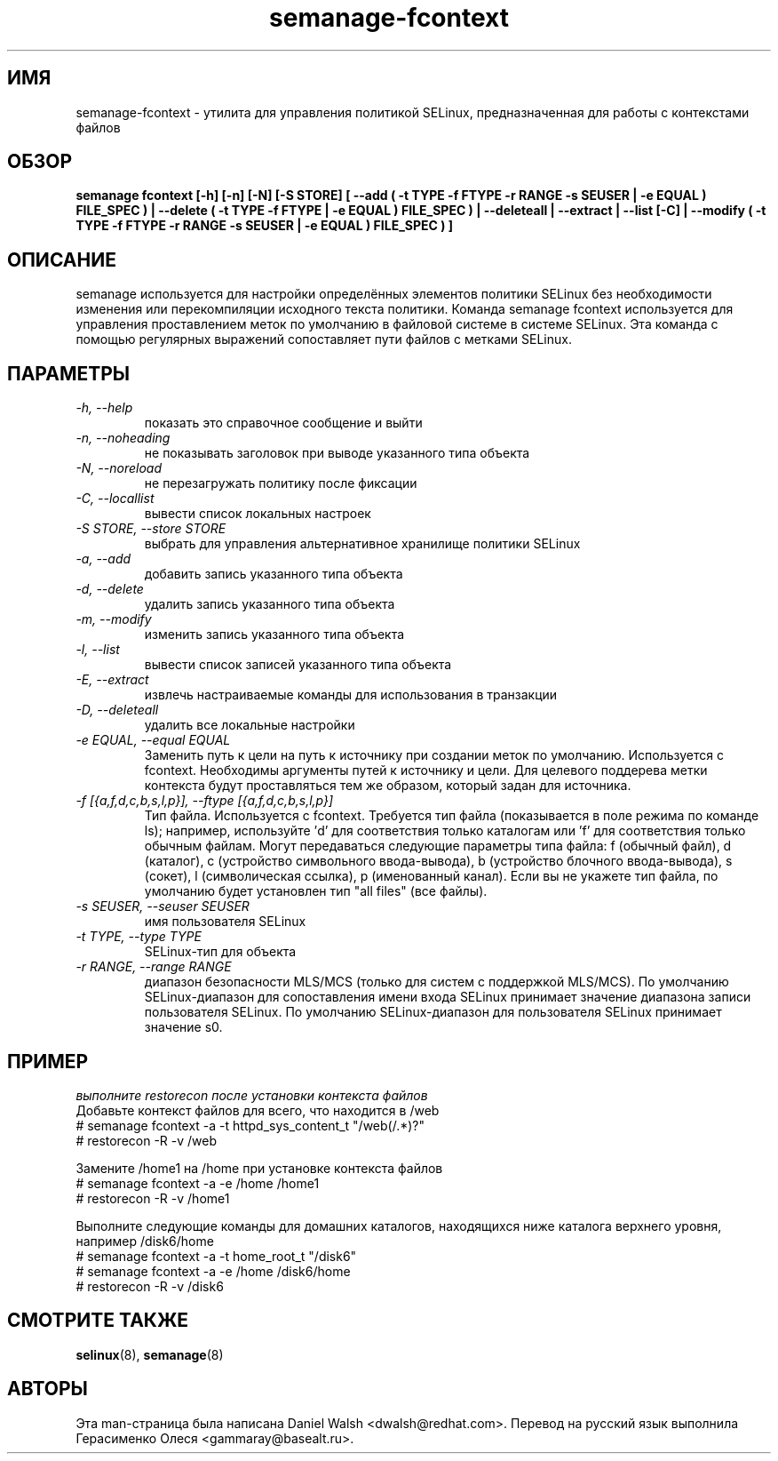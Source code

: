 .TH "semanage-fcontext" "8" "20130617" "" ""
.SH "ИМЯ"
semanage\-fcontext \- утилита для управления политикой SELinux, предназначенная для работы с контекстами файлов

.SH "ОБЗОР"
.B semanage fcontext [\-h] [\-n] [\-N] [\-S STORE] [ \-\-add ( \-t TYPE \-f FTYPE \-r RANGE \-s SEUSER | \-e EQUAL ) FILE_SPEC ) | \-\-delete ( \-t TYPE \-f FTYPE | \-e EQUAL ) FILE_SPEC ) | \-\-deleteall  | \-\-extract  | \-\-list [\-C] | \-\-modify ( \-t TYPE \-f FTYPE \-r RANGE \-s SEUSER | \-e EQUAL ) FILE_SPEC ) ]

.SH "ОПИСАНИЕ"
semanage используется для настройки определённых элементов политики SELinux без необходимости изменения или перекомпиляции исходного текста политики. Команда semanage fcontext используется для управления проставлением меток по умолчанию в файловой системе в системе SELinux. Эта команда с помощью регулярных выражений сопоставляет пути файлов с метками SELinux.

.SH "ПАРАМЕТРЫ"
.TP
.I  \-h, \-\-help
показать это справочное сообщение и выйти
.TP
.I   \-n, \-\-noheading
не показывать заголовок при выводе указанного типа объекта
.TP
.I   \-N, \-\-noreload
не перезагружать политику после фиксации
.TP
.I   \-C, \-\-locallist
вывести список локальных настроек
.TP
.I   \-S STORE, \-\-store STORE
выбрать для управления альтернативное хранилище политики SELinux
.TP
.I   \-a, \-\-add
добавить запись указанного типа объекта
.TP
.I   \-d, \-\-delete
удалить запись указанного типа объекта
.TP
.I   \-m, \-\-modify
изменить запись указанного типа объекта
.TP
.I   \-l, \-\-list
вывести список записей указанного типа объекта
.TP
.I   \-E, \-\-extract
извлечь настраиваемые команды для использования в транзакции
.TP
.I   \-D, \-\-deleteall
удалить все локальные настройки
.TP
.I   \-e EQUAL, \-\-equal EQUAL
Заменить путь к цели на путь к источнику при создании меток по умолчанию. Используется с fcontext. Необходимы аргументы путей к источнику и цели. Для целевого поддерева метки контекста будут проставляться тем же образом, который задан для источника.
.TP
.I   \-f [{a,f,d,c,b,s,l,p}], \-\-ftype [{a,f,d,c,b,s,l,p}]
Тип файла. Используется с fcontext. Требуется тип файла (показывается в поле режима по команде ls); например, используйте 'd' для соответствия только каталогам или 'f' для соответствия только обычным файлам. Могут передаваться следующие параметры типа файла: f (обычный файл), d (каталог), c (устройство символьного ввода-вывода), b (устройство блочного ввода-вывода), s (сокет), l (символическая ссылка), p (именованный канал). Если вы не укажете тип файла, по умолчанию будет установлен тип "all files" (все файлы).

.TP
.I   \-s SEUSER, \-\-seuser SEUSER
имя пользователя SELinux
.TP
.I   \-t TYPE, \-\-type TYPE
SELinux-тип для объекта
.TP
.I   \-r RANGE, \-\-range RANGE
диапазон безопасности MLS/MCS (только для систем с поддержкой MLS/MCS). По умолчанию SELinux-диапазон для сопоставления имени входа SELinux принимает значение диапазона записи пользователя SELinux. По умолчанию SELinux-диапазон для пользователя SELinux принимает значение s0.

.SH ПРИМЕР
.nf
.I выполните restorecon после установки контекста файлов
Добавьте контекст файлов для всего, что находится в /web
# semanage fcontext \-a \-t httpd_sys_content_t "/web(/.*)?"
# restorecon \-R \-v /web

Замените /home1 на /home при установке контекста файлов
# semanage fcontext \-a \-e /home /home1
# restorecon \-R \-v /home1

Выполните следующие команды для домашних каталогов, находящихся ниже каталога верхнего уровня, например /disk6/home
# semanage fcontext \-a \-t home_root_t "/disk6"
# semanage fcontext \-a \-e /home /disk6/home
# restorecon \-R \-v /disk6

.SH "СМОТРИТЕ ТАКЖЕ"
.BR selinux (8),
.BR semanage (8)

.SH "АВТОРЫ"
Эта man-страница была написана Daniel Walsh <dwalsh@redhat.com>.
Перевод на русский язык выполнила Герасименко Олеся <gammaray@basealt.ru>.
